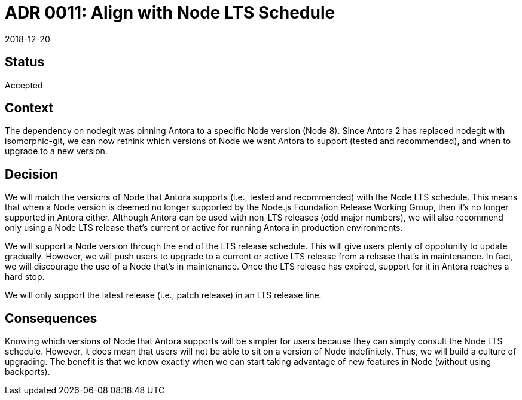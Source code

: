 = ADR 0011: Align with Node LTS Schedule
:revdate: 2018-12-20

== Status

Accepted

== Context

The dependency on nodegit was pinning Antora to a specific Node version (Node 8).
Since Antora 2 has replaced nodegit with isomorphic-git, we can now rethink which versions of Node we want Antora to support (tested and recommended), and when to upgrade to a new version.

== Decision

We will match the versions of Node that Antora supports (i.e., tested and recommended) with the Node LTS schedule.
This means that when a Node version is deemed no longer supported by the Node.js Foundation Release Working Group, then it's no longer supported in Antora either.
Although Antora can be used with non-LTS releases (odd major numbers), we will also recommend only using a Node LTS release that's current or active for running Antora in production environments.

We will support a Node version through the end of the LTS release schedule.
This will give users plenty of oppotunity to update gradually.
However, we will push users to upgrade to a current or active LTS release from a release that's in maintenance.
In fact, we will discourage the use of a Node that's in maintenance.
Once the LTS release has expired, support for it in Antora reaches a hard stop.

We will only support the latest release (i.e., patch release) in an LTS release line.

== Consequences

Knowing which versions of Node that Antora supports will be simpler for users because they can simply consult the Node LTS schedule.
However, it does mean that users will not be able to sit on a version of Node indefinitely.
Thus, we will build a culture of upgrading.
The benefit is that we know exactly when we can start taking advantage of new features in Node (without using backports).
